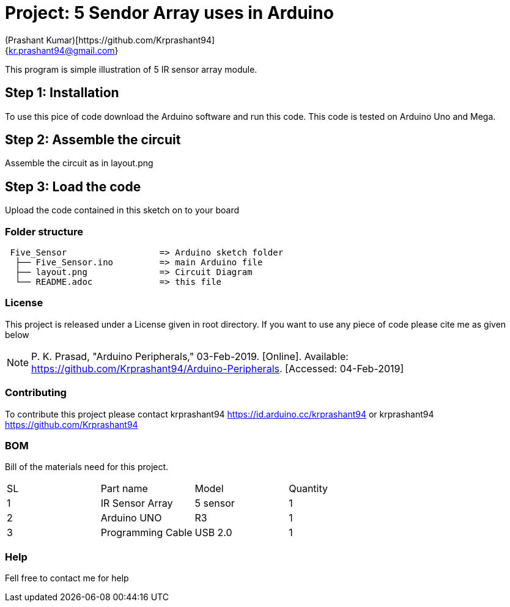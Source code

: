 :Author: (Prashant Kumar)[https://github.com/Krprashant94]
:Email: {kr.prashant94@gmail.com}
:Date: 03/02/2019
:Revision: 1.0.1
:License: MIT

= Project: 5 Sendor Array uses in Arduino

This program is simple illustration of 5 IR sensor array module.

== Step 1: Installation
To use this pice of code download the Arduino software and run this code. This code is tested on Arduino Uno and Mega.

== Step 2: Assemble the circuit

Assemble the circuit as in layout.png

== Step 3: Load the code

Upload the code contained in this sketch on to your board

=== Folder structure

....
 Five_Sensor                  => Arduino sketch folder
  ├── Five_Sensor.ino         => main Arduino file
  ├── layout.png              => Circuit Diagram
  └── README.adoc             => this file
....

=== License
This project is released under a License given in root directory.
If you want to use any piece of code please cite me as given below

NOTE: P. K. Prasad, "Arduino Peripherals," 03-Feb-2019. [Online]. Available: https://github.com/Krprashant94/Arduino-Peripherals. [Accessed: 04-Feb-2019]

=== Contributing
To contribute this project please contact krprashant94 https://id.arduino.cc/krprashant94 or krprashant94 https://github.com/Krprashant94

=== BOM
Bill of the materials need for this project.

|===
| SL | Part name         | Model       | Quantity
| 1  | IR Sensor Array   | 5 sensor    | 1
| 2  | Arduino UNO       | R3          | 1
| 3  | Programming Cable | USB 2.0     | 1
|===


=== Help
Fell free to contact me for help